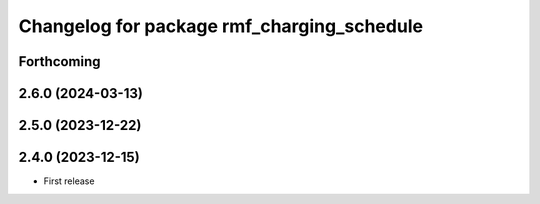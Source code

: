 ^^^^^^^^^^^^^^^^^^^^^^^^^^^^^^^^^^^^^^^^^^^
Changelog for package rmf_charging_schedule
^^^^^^^^^^^^^^^^^^^^^^^^^^^^^^^^^^^^^^^^^^^

Forthcoming
-----------

2.6.0 (2024-03-13)
------------------

2.5.0 (2023-12-22)
------------------

2.4.0 (2023-12-15)
------------------
* First release
